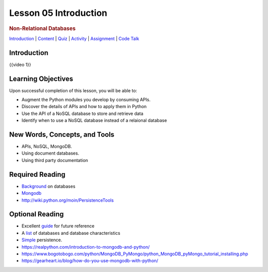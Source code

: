 ======================
Lesson 05 Introduction
======================

.. raw:: html

   <div id="menuheading">

.. rubric:: Non-Relational Databases
   :name: non-relational-databases
   :class: caH2

.. raw:: html

   <div id="navbar" class="caNav grid-row around-md clearunderlinestyle"
   role="navigation">

`Introduction <%24WIKI_REFERENCE%24/pages/lesson-08-introduction>`__ \|
`Content <%24WIKI_REFERENCE%24/pages/lesson-08-content>`__ \|
`Quiz <%24CANVAS_OBJECT_REFERENCE%24/assignments/ibe91f0cc09bbecc290b2f8a417d1cf9d>`__ \|
`Activity <%24CANVAS_OBJECT_REFERENCE%24/assignments/i85a67f5992214211e1422f618383b5da>`__
\|
`Assignment <%24CANVAS_OBJECT_REFERENCE%24/assignments/i10247fb9255383751f912e986d6fd289>`__
\| `Code
Talk <%24CANVAS_OBJECT_REFERENCE%24/discussion_topics/ie7fce6e6c072d03b675b6796a45e3c25>`__

.. raw:: html

   </div>

.. raw:: html

   </div>

Introduction
============

{{video 1}}

.. code-block:: python
   class BaseModel(Model):
       class Meta:
           database = database

   class Person(BaseModel):
       """
         This class defines Person, which maintains details of someone
         for whom we want to research career to date.
       """

       person_name = CharField(primary_key = True, max_length = 30)
       lives_in_town = CharField(max_length = 40)
       nickname = CharField(max_length = 20, null = True)

   class Job(BaseModel):
       """
         This class defines Job, which maintains details of past Jobs
         held by a Person.
       """
       job_name = CharField(primary_key = True, max_length = 30)
       start_date = DateField(formats = 'YYYY-MM-DD')
       end_date = DateField(formats = 'YYYY-MM-DD')
       salary = DecimalField(max_digits = 7, decimal_places = 2)
       person_employed = ForeignKeyField(Person, related_name='was_filled_by', null = False)
   new_person = Person.create(
      person_name = 'Fred',
      lives_in_town = 'Seattle',
      nickname = 'Fearless')
       new_person.save()

   aperson = Person.get(Person.person_name == 'Fred')

.. todo::
  Add git links for rdbms code

Learning Objectives
===================

Upon successful completion of this lesson, you will be able to:

-  Augment the Python modules you develop by consuming APIs.
-  Discover the details of APIs and how to apply them in Python
-  Use the API of a NoSQL database to store and retrieve data
-  Identify when to use a NoSQL database instead of a relaional database

New Words, Concepts, and Tools
==============================

-  APIs, NoSQL, MongoDB.
-  Using document databases.
-  Using third party documentation

Required Reading
================
.. todo::
   Verify all required and optional reading links for lesson 5 mongo API

-  `Background <https://www.fullstackpython.com/no-sql-datastore.html>`__
   on databases
-  `Mongodb <https://realpython.com/blog/python/introduction-to-mongodb-and-python/>`__
-  http://wiki.python.org/moin/PersistenceTools 

Optional Reading
================

-  Excellent `guide <http://nosql-database.org>`__ for future reference
-  A
   `list <http://bigdata-madesimple.com/a-deep-dive-into-nosql-a-complete-list-of-nosql-databases/>`__ of
   databases and database characteristics
-  `Simple <https://docs.python.org/3/library/persistence.html>`__
   persistence.
-  https://realpython.com/introduction-to-mongodb-and-python/
-  https://www.bogotobogo.com/python/MongoDB_PyMongo/python_MongoDB_pyMongo_tutorial_installing.php
-  https://gearheart.io/blog/how-do-you-use-mongodb-with-python/


